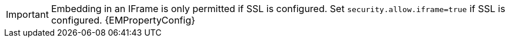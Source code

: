 IMPORTANT: Embedding in an IFrame is only permitted if SSL is configured. Set `security.allow.iframe=true` if SSL is configured. {EMPropertyConfig}
